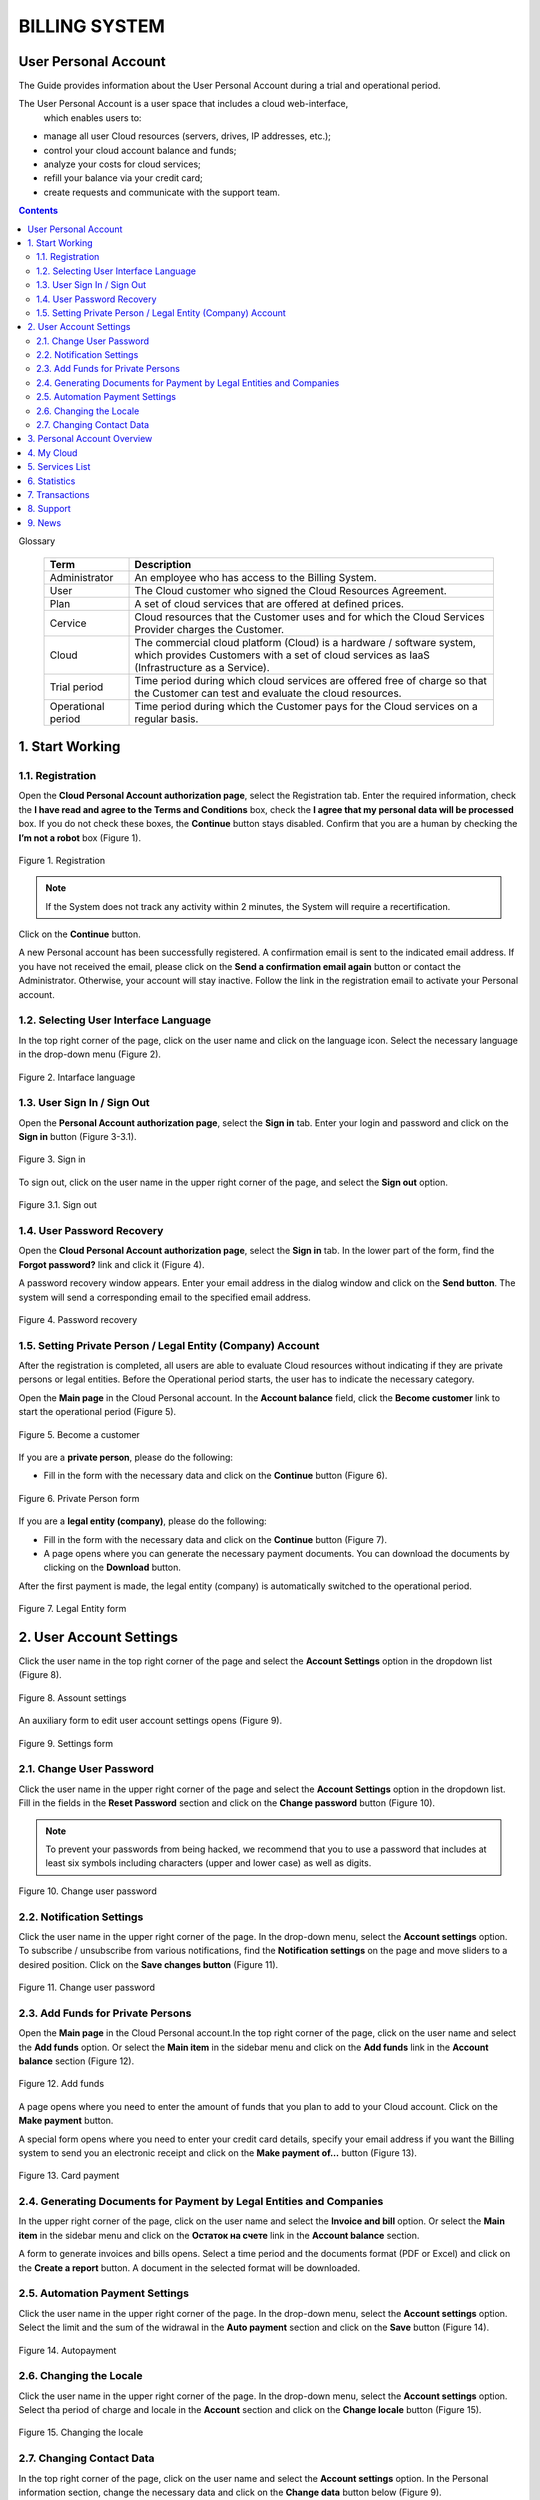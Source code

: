 ===============
BILLING SYSTEM
===============

User Personal Account
---------------------

The Guide provides information about the User Personal Account during a trial 
and operational period.

The User Personal Account is a user space that includes a cloud web-interface,
 which enables users to:

* manage all user Cloud resources (servers, drives, IP addresses, etc.);
* control your cloud account balance and funds;
* analyze your costs for cloud services;
* refill your balance via your credit card;
* create requests and communicate with the support team.

.. contents:: Contents
   :depth: 3

Glossary

 .. table:: 

    ===================  ===================================================   
    Term                 Description    
    ===================  ===================================================   
    Administrator         An employee who has access to the Billing System.  
    User                  The Cloud customer who signed the 
                          Cloud Resources Agreement. 
 
    Plan                  A set of cloud services that are offered at 
                          defined prices.  

    Cervice               Cloud resources that the Customer uses and for which 
                          the Cloud Services Provider charges the Customer.

    Cloud                 The commercial cloud platform (Cloud) is a hardware /
                          software system, which provides Customers with a set of cloud services as IaaS (Infrastructure as a Service). 
						                  
    Trial period          Time period during which cloud services are offered free of charge so that the Customer can test and evaluate the cloud resources.
    
    Operational period    Time period during which the Customer pays for the Cloud services on a regular basis.
    ===================  ===================================================  

1. Start Working
---------------------
1.1.	Registration
+++++++++++++++++++++
Open the **Cloud Personal Account authorization page**, select 
the Registration tab. Enter the required information, check the **I have read 
and agree to the Terms and Conditions** box, check the **I agree that my 
personal data will be processed** box. If you do not check these boxes, 
the **Continue** button stays disabled. Confirm that you are a human by 
checking the **I’m not a robot** box (Figure 1).
 
.. figure:: images\registration.png 
   :align: center
   :width: 500 px
   :height: 700 px

   Figure 1. Registration
	 
.. note::

      If the System does not track any activity within 2 minutes, 
      the System will require a recertification.

Click on the **Continue** button.

A new Personal account has been successfully registered. A confirmation email 
is sent to the indicated email address. If you have not received the email, 
please click on the **Send a confirmation email again** button or contact 
the Administrator. Otherwise, your account will stay inactive. Follow 
the link in the registration email to activate your Personal account.

1.2. Selecting User Interface Language
++++++++++++++++++++++++++++++++++++++++++
In the top right corner of the page, click on the user name and click on 
the language icon. Select the necessary language in the drop-down menu 
(Figure 2).

.. figure:: images\language.png 
   :align: center
   :width: 500 px
   :height: 300 px

   Figure 2. Intarface language

1.3. User Sign In / Sign Out
++++++++++++++++++++++++++++++++++++++++++

Open the **Personal Account authorization page**, select the **Sign in** tab. 
Enter your login and password and click on the **Sign in** button (Figure 3-3.1).

.. figure:: images\sign.png 
   :align: center
   :width: 500 px
   :height: 350 px

   Figure 3. Sign in

To sign out, click on the user name in the upper right corner of the page,
and select the **Sign out** option.

.. figure:: images\settings.png 
   :align: center
   :width: 500 px
   :height: 350 px

   Figure 3.1. Sign out

1.4. User Password Recovery
++++++++++++++++++++++++++++++++++++++++++

Open the **Cloud Personal Account authorization page**, select the **Sign in**
tab. In the lower part of the form, find the **Forgot password?** link and 
click it (Figure 4).

A password recovery window appears. Enter your email address in the dialog 
window and click on the **Send button**. The system will send a corresponding 
email to the specified email address.

.. figure:: images\passrecovery.png 
   :align: center
   :width: 500 px
   :height: 350 px

   Figure 4. Password recovery

1.5.	Setting Private Person / Legal Entity (Company) Account
+++++++++++++++++++++++++++++++++++++++++++++++++++++++++++++++

After the registration is completed, all users are able to evaluate Cloud 
resources without indicating if they are private persons or legal entities. 
Before the Operational period starts, the user has to indicate the necessary 
category.

Open the **Main page** in the Cloud Personal account. In the **Account 
balance** field, click the **Become customer** link to start
the operational period (Figure 5).

.. figure:: images\main.png 
   :align: center
   :width: 800 px
   :height: 350 px

   Figure 5. Become a customer

If you are a **private person**, please do the following:

* Fill in the form with the necessary data and click on the **Continue** 
  button (Figure 6).

.. figure:: images\privateperson.png 
   :align: center
   :width: 800 px
   :height: 400 px

   Figure 6. Private Person form

If you are a **legal entity (company)**, please do the following:

* Fill in the form with the necessary data and click on the **Continue** 
  button (Figure 7).
* A page opens where you can generate the necessary payment documents. 
  You can download the documents by clicking on the **Download** button.

After the first payment is made, the legal entity (company) is automatically 
switched to the operational period.

.. figure:: images\entity.png 
   :align: center
   :width: 800 px
   :height: 400 px

   Figure 7. Legal Entity form

2. User Account Settings
------------------------

Click the user name in the top right corner of the page and select 
the **Account Settings** option in the dropdown list (Figure 8).

.. figure:: images\settings.png 
   :align: center
   :width: 500 px
   :height: 350 px

   Figure 8. Assount settings

An auxiliary form to edit user account settings opens (Figure 9).

.. figure:: images\settingsform.png 
   :align: center
   :width: 280 px
   :height: 1200 px

   Figure 9. Settings form

2.1. Change User Password
++++++++++++++++++++++++++++++++++++++++++

Click the user name in the upper right corner of the page and select the 
**Account Settings** option in the dropdown list. Fill in the fields in 
the **Reset Password** section and click on the **Change password** button
(Figure 10).

.. note::
         To prevent your passwords from being hacked, we recommend that you to use a password that includes at least six symbols including  characters (upper and lower case) as well as digits.

.. figure:: images\changepass.png 
   :align: center
   :width: 600 px
   :height: 200 px

   Figure 10. Change user password
   
2.2. Notification Settings
++++++++++++++++++++++++++++++++++++++++++
Click the user name in the upper right corner of the page. In the drop-down 
menu, select the **Account settings** option. To subscribe / unsubscribe from 
various notifications, find the **Notification settings** on the page and move 
sliders to a desired position. Click on the **Save changes button** 
(Figure 11).

.. figure:: images\notificationsettings.png 
   :align: center
   :width: 560 px
   :height: 400 px

   Figure 11. Change user password

2.3. Add Funds for Private Persons
+++++++++++++++++++++++++++++++++++++++++++++++++++++++++++++++
Open the **Main page** in the Cloud Personal account.In the top right corner 
of the page, click on the user name and select the **Add funds** option. 
Or select the **Main item** in the sidebar menu and click on the **Add funds** 
link in the **Account balance** section (Figure 12).

.. figure:: images\replenishment.png 
   :align: center
   :width: 800 px
   :height: 360 px

   Figure 12. Add funds

A page opens where you need to enter the amount of funds that you plan to add
to your Cloud account. Click on the **Make payment** button.

A special form opens where you need to enter your credit card details, specify
your email address if you want the Billing system to send you an electronic
receipt and click on the **Make payment of…** button (Figure 13).

.. figure:: images\addfunds.png 
   :align: center
   :width: 800 px
   :height: 400 px

   Figure 13. Card payment

2.4. Generating Documents for Payment by Legal Entities and Companies
+++++++++++++++++++++++++++++++++++++++++++++++++++++++++++++++++++++++++++
In the upper right corner of the page, click on the user name and select 
the **Invoice and bill** option. Or select the **Main item** in the sidebar 
menu and click on the **Остаток на счете** link in the **Account balance** 
section.

A form to generate invoices and bills opens. Select a time period and 
the documents format (PDF or Excel) and click on the **Create a report** 
button. A document in the selected format will be downloaded. 

2.5. Automation Payment Settings
++++++++++++++++++++++++++++++++++++++++++
Click the user name in the upper right corner of the page. In the drop-down 
menu, select the **Account settings** option. Select the limit and the sum 
of the widrawal in the **Auto payment** section and click on the **Save**
button (Figure 14).

.. figure:: images\autopayment.png 
   :align: center
   :width: 800 px
   :height: 350 px

   Figure 14. Autopayment

2.6. Changing the Locale
+++++++++++++++++++++++++++
Click the user name in the upper right corner of the page. In the drop-down 
menu, select the **Account settings** option. Select tha period of charge and 
locale in the **Account** section and click on the **Change locale**
button (Figure 15).

.. figure:: images\locale.png 
   :align: center
   :width: 800 px
   :height: 300 px

   Figure 15. Changing the locale

2.7. Changing Contact Data
++++++++++++++++++++++++++++++++++++++++++
In the top right corner of the page, click on the user name and select 
the **Account settings** option. In the Personal information section, change 
the necessary data and click on the **Change data** button below (Figure 9).

3. Personal Account Overview
----------------------------
The chapter describes the main UI items and functionality that the Billing 
system provides to private persons and companies (Figure 16).

The **Main page** contains the following UI elements:

1. **Sidebar**:

* Main;
* My Cloud;
* Services;
* Statistics;
* Transactions;
* Support;
* News.

2. **Info unit** that displays additional functionality depending on 
the selected menu item; 
3. An **auxiliary form** that displays additional content that depends on the 
selected menu item.

.. figure:: images\main.png 
   :align: center
   :width: 800 px
   :height: 340 px

   Figure 16. Main page

4. My Cloud
----------------------------
In the side bar, select the **My Cloud** / **Skyline**  menu. A page that displays 
the OpenStack Horizon/Skyline web dashboard opens. For detailed user guide on 
working with the OpenStack Horizon web dashboard, please see **OpenStack 
Horizon User Guide** \ **Skyline User Guide** (Figure 17-18).

.. note::

      To activate your Skyline\OpenStack Horizon account, you need to follow the link in the additional message when you registered your Cloud Personal Account.

.. figure:: images\openstack.png 
   :align: center
   :width: 800 px
   :height: 300 px

   Figure 17. Openstack console
   
.. figure:: images\skyline.png 
   :align: center
   :width: 800 px
   :height: 300 px

   Figure 18. Skyline console

5. Services List
----------------------------
In the sidebar, select the **Services menu**. A page opens that displays 
the Services included in your current plan table (Figure 19).

To change a list of services, please contact the Administrator of 
the Billing system.

.. figure:: images\services.png 
   :align: center
   :width: 800 px
   :height: 400 px

   Figure 19. Services
   
6. Statistics
----------------------------
In the sidebar menu, select the **Statistics** item. The table displays all 
Cloud resources that were used. To view resources statistics for a certain 
time period, click a corresponding link (**Week, 2 weeks, Month, Year**) 
in the right part of the page (Figure 20).
 
.. figure:: images\statistics.png 
   :align: center
   :width: 800 px
   :height: 300 px

   Figure 20. Statistics

To customize the time period, click on the calendar icon in left part of 
the page. In the displayed calendar windows, select the necessary time period. 
The table will automatically update and show transactions history.

You can generate a statistics report in various formats. To request a report, 
click on the drop-down list and select the necessary format option 
(Excel, PDF, TSV), then click on the **Request report** button (Figure 21).

.. figure:: images\services2.png 
   :align: center
   :width: 800 px
   :height: 300 px

   Figure 21. Report

7. Transactions
----------------------------
In the sidebar menu, select the **Transactions** item. A page opens that 
displays a list of the latest transactions. To view transactions history for 
a certain time period, select a corresponding link (**Week, 2 weeks, Month, 
Year**) in the right part of the page (Figure 22).


.. figure:: images\transactions.png 
   :align: center
   :width: 800 px
   :height: 200 px

   Figure 22. Transactions

To customize the time period, click on the calendar icon in left part 
of the page. In the displayed calendar windows, select the necessary time 
period. The table will automatically update and show transactions history 
(Figure 23).

.. figure:: images\statistics2.png 
   :align: center
   :width: 800 px
   :height: 450 px

   Figure 23. Transactions history

8. Support
----------------------------
In the side bar, select the **Support** option. A tech support form opens 
that contains the following fields:

* **Subject** dropdown list - select the question category;
* **Send copy** - enter additional email addresses;
* **Your email** – displays your current email address that you use to log 
  into your Personal account;
* **Message** - enter additional information if necessary.

Click on the **Send message** button to send a request to the technical 
support team (Figure 24).

.. figure:: images\support.png 
   :align: center
   :width: 800 px
   :height: 200 px

   Figure 24. Support form

9. News
----------------------------
In the sidebar, select the **News** menu. The page lists all the company news.
To view a full text of the news, click the link **Read more…** at the end 
of the article (Figure 25).

.. figure:: images\news.png 
   :align: center
   :width: 800 px
   :height: 400 px

   Figure 25. News